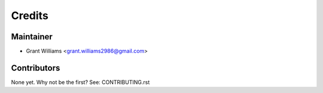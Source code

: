 =======
Credits
=======

Maintainer
----------

* Grant Williams <grant.williams2986@gmail.com>

Contributors
------------

None yet. Why not be the first? See: CONTRIBUTING.rst
